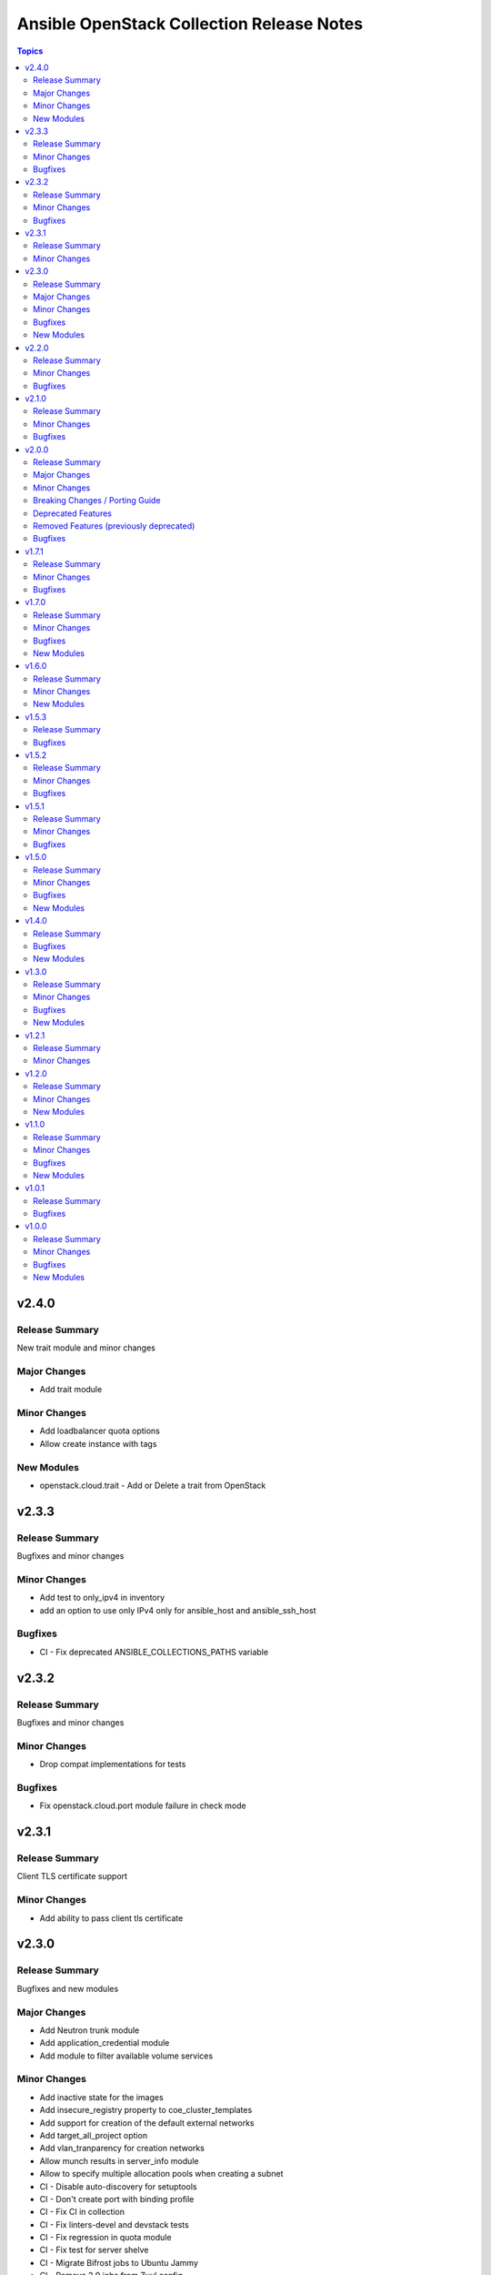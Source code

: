 ==========================================
Ansible OpenStack Collection Release Notes
==========================================

.. contents:: Topics


v2.4.0
======

Release Summary
---------------

New trait module and minor changes

Major Changes
-------------

- Add trait module

Minor Changes
-------------

- Add loadbalancer quota options
- Allow create instance with tags

New Modules
-----------

- openstack.cloud.trait - Add or Delete a trait from OpenStack

v2.3.3
======

Release Summary
---------------

Bugfixes and minor changes

Minor Changes
-------------

- Add test to only_ipv4 in inventory
- add an option to use only IPv4 only for ansible_host and ansible_ssh_host

Bugfixes
--------

- CI - Fix deprecated ANSIBLE_COLLECTIONS_PATHS variable

v2.3.2
======

Release Summary
---------------

Bugfixes and minor changes

Minor Changes
-------------

- Drop compat implementations for tests

Bugfixes
--------

- Fix openstack.cloud.port module failure in check mode

v2.3.1
======

Release Summary
---------------

Client TLS certificate support

Minor Changes
-------------

- Add ability to pass client tls certificate

v2.3.0
======

Release Summary
---------------

Bugfixes and new modules

Major Changes
-------------

- Add Neutron trunk module
- Add application_credential module
- Add module to filter available volume services

Minor Changes
-------------

- Add inactive state for the images
- Add insecure_registry property to coe_cluster_templates
- Add support for creation of the default external networks
- Add target_all_project option
- Add vlan_tranparency for creation networks
- Allow munch results in server_info module
- Allow to specify multiple allocation pools when creating a subnet
- CI - Disable auto-discovery for setuptools
- CI - Don't create port with binding profile
- CI - Fix CI in collection
- CI - Fix linters-devel and devstack tests
- CI - Fix regression in quota module
- CI - Fix test for server shelve
- CI - Migrate Bifrost jobs to Ubuntu Jammy
- CI - Remove 2.9 jobs from Zuul config
- CI - Run functional testing regardless of pep8/linter results
- Enable glance-direct interop image import
- Ensure coe_cluster_template compare labels properly
- Wait for deleted server to disappear from results
- router - Allow specifying external network name in a different project

Bugfixes
--------

- Allow wait false when auto_ip is false
- Fix exception when creating object from file
- Fix exception when updating container with metadata
- Fix typo in openstack.cloud.lb_pool
- Fix typo in parameter description
- fix subnet module - allow cidr option with subnet_pool

New Modules
-----------

- openstack.cloud.application_credential - Manage OpenStack Identity (Keystone) application credentials
- openstack.cloud.trunk - Add or delete trunks from an OpenStack cloud
- openstack.cloud.volume_service_info - Fetch OpenStack Volume (Cinder) services

v2.2.0
======

Release Summary
---------------

New module for volume_type and bugfixes

Minor Changes
-------------

- Add volume_encryption_type modules
- Add volume_type modules

Bugfixes
--------

- Fix image module filter
- Fix port module idempotency
- Fix router module idempotency

v2.1.0
======

Release Summary
---------------

New module for Ironic and bugfixes

Minor Changes
-------------

- Add baremetal_deploy_template module
- Highlight our mode of operation more prominently

Bugfixes
--------

- Change security group rules only when instructed to do so
- Fix for AttributeError: 'dict' object has no attribute 'status'
- Fix issue with multiple records in recordset
- Fix mistake in compute_flavor_access notes
- Fixed private option in inventory plugin
- Respect description option and delete security group rules first
- Use true and false instead of yes and no for boolean values

v2.0.0
======

Release Summary
---------------

Our new major release 2.0.0 of the Ansible collection for OpenStack clouds aka ``openstack.cloud`` is a complete overhaul of the code base and brings full compatibility with openstacksdk 1.0.0.

Highlights of this release are
* three new modules which for example provide a generic and uniform API for interacting with OpenStack cloud resources,
* a complete refactoring of all existing modules bringing dozens of bugfixes, new features as well as consistent
  and properly documented module results and options,
* 100% compatibility with openstacksdk's first major release 1.0.0,
* new guides for contributors from devstack setup over coding guidelines to our release process and
* massively increased CI coverage with many new integration tests, now covering all modules and plugins.

Note, this ``2.0.0`` release *breaks backward compatibility* with previous ``1.x.x`` releases!
* ``2.x.x`` releases of this collection are compatible with openstacksdk ``1.x.x`` and later *only*,
* ``1.x.x`` releases of this collection are compatible with openstacksdk ``0.x.x`` prior to ``0.99.0`` *only*,
* ``2.x.x`` releases of are not backward compatible with ``1.x.x`` releases,
* ``1.x.x`` release series will be in maintenance mode now and receive bugfixes only.

However, this collection as well as openstacksdk continue to be backward compatible with clouds running on older OpenStack releases. For example, it is fine and a fully supported use case to use this 2.0.0 release with clouds based on OpenStack Train, Wallaby or Zed. Feel encouraged to always use the latest releases of this collection and openstacksdk regardless of which version of OpenStack is installed in your cloud.

This collection is compatible with and tested with Ansible 2.9 and later. However, support for old ``os_*`` short module names such as ``os_server`` have been dropped with this release. You have to call modules using their FQCN (Fully-Qualified Collection Name) such as ``openstack.cloud.server`` instead.

Many thanks to all contributors who made this release possible. Tens of thousands LOCs have been reviewed and changed and fixed and tested throughout last year. You rock!

Major Changes
-------------

- Many modules gained support for Ansible's check mode or have been fixed to properly implement a no change policy during check mode runs.
- Many modules gained support for updates. In the past, those modules allowed to create and delete OpenStack cloud resources but would ignore when module options had been changed.
- Many modules such as ``openstack.cloud.server``, ``openstack.cloud.baremetal_node`` and all load-balancer related modules now properly implement the ``wait`` option. For example, when ``wait`` is set to ``true`` then modules will not return until resources have reached its ``active`` or ``deleted`` state.
- Module ``openstack.cloud.resource`` has been added. It provides an generic and uniform interface to create, update and delete any OpenStack cloud resource which openstacksdk supports. This module unlocks a huge amount of functionality from OpenStack clouds to Ansible users which has been inaccessible with existing modules so far.
- Module ``openstack.cloud.resources`` has been added. It provides an generic and uniform interface to list any type of OpenStack cloud resources which openstacksdk supports. This module fetch any OpenStack cloud resource without having to implement a new Ansible ``*_info`` module for this type of resource first.
- Module ``openstack.cloud.subnet_pool`` has been added. It allows to create and delete subnet pools in OpenStack clouds.
- Module examples have been improved and updated for most modules.
- Module results have been properly documented for all modules.
- Options in all modules have been renamed to match openstacksdk's attribute names (if applicable). The previous option names have been added as aliases to keep module options backward compatible.
- Our CI integration tests have been massively expanded. Our test coverage spans across all modules and plugins now, including tests for our inventory plugin and our new ``openstack.cloud.resource`` and ``openstack.cloud.resources`` modules.
- Our contributors documentation has been heavily extended. In directory ``docs`` you will find the rationale for our branching strategy, a developer's guide on how to contribute to the collection, a tutorial to set up a DevStack environment for hacking on and testing the collection, a step-by-step guide for publishing new releases and a list of questions to ask when doing reviews or submitting patches for review.

Minor Changes
-------------

- Added generic module options ``sdk_log_path`` and ``sdk_log_level`` which allow to track openstacksdk activity.
- Many more options were added to modules but we stopped counting at one point...
- Module ``openstack.cloud.coe_cluster`` gained support for option ``is_floating_ip_enabled``.
- Module ``openstack.cloud.lb_listener`` gained options ``default_tls_container_ref`` and ``sni_container_refs`` which allow to specify TLS certificates when using the ``TERMINATED_HTTPS`` protocol.
- Module ``openstack.cloud.network`` gained support for updates, i.e. existing networks will be properly updated now when module options such as ``mtu`` or ``admin_state_up`` have been changed.
- Module ``openstack.cloud.port`` gained an ``description`` option.
- Module ``openstack.cloud.role_assignment`` gained an ``system`` option.
- Module ``openstack.cloud.security_group_rule`` gained an ``description`` option.
- Module ``openstack.cloud.server_action`` gained an option ``all_projects`` which allows to execute actions on servers outside of the current auth-scoped project (if the user has permission to do so).
- Module ``openstack.cloud.server_info`` gained an ``description`` option.
- Module ``openstack.cloud.server`` gained an ``description`` option.
- Module ``openstack.cloud.server`` gained support for updates. For example, options such as ``description`` and floating ip addresses can be updated now.
- Module ``openstack.cloud.subnet`` gained an ``subnet_pool`` option.

Breaking Changes / Porting Guide
--------------------------------

- 2.x.x releases of this collection are not backward compatible with 1.x.x releases. Backward compatibility is guaranteed within each release series only. Module options have been kept backward compatible across both release series, apart from a few exceptions noted below. However, module results have changed for most modules due to deep changes in openstacksdk. For easier porting and usage, we streamlined return values across modules and documented return values of all modules.
- Default value for option ``security_groups`` in ``openstack.cloud.server`` has been changed from ``['default']`` to ``[]`` because the latter is the default in python-openstackclient and the former behavior causes issues with existing servers.
- Dropped symbolic links with prefix ``os_`` and plugin routing for deprecated ``os_*`` module names. This means users have to call modules of the Ansible OpenStack collection using their FQCN (Fully Qualified Collection Name) such as ``openstack.cloud.server``. Short module names such as ``os_server`` will now raise an Ansible error.
- Module ``openstack.cloud.project_access`` has been split into two separate modules ``openstack.cloud.compute_flavor_access`` and ``openstack.cloud.volume_type_access``.
- Option ``availability_zone`` has been removed from the list of generic options available in all modules. Instead it has been inserted into the ``openstack.cloud.server`` and ``openstack.cloud.volume`` modules because it is relevant to those two modules only.
- Option ``name`` of module ``openstack.cloud.port`` is required now because it is used to find, update and delete ports and idempotency would break otherwise.
- Option ``policies`` has been replaced with option ``policy`` in module ``openstack.cloud.server_group``. The former is ancient and was superceded by ``policy`` a long time ago.
- Release series 2.x.x of this collection is compatible with openstacksdk 1.0.0 and later only. For compatibility with openstacksdk < 0.99.0 use release series 1.x.x of this collection. Ansible will raise an error when modules and plugins in this collection are used with an incompatible release of openstacksdk.
- Special value ``auto`` for option ``id`` in module ``openstack.cloud.compute_flavor`` has been deprecated to be consistent with our other modules and openstacksdk's behaviour.

Deprecated Features
-------------------

- Option ``is_public`` in module ``openstack.cloud.image`` has been deprecated and replaced with option ``visibility``.
- Option ``volume`` in module ``openstack.cloud.image`` has been deprecated and it should be replaced with module ``openstack.cloud.volume`` in user code.

Removed Features (previously deprecated)
----------------------------------------

- Dropped deprecated ``skip_update_of_driver_password`` option from module ``openstack.cloud.baremetal_node``.
- Dropped unmaintained, obsolete and broken inventory script ``scripts/inventory/openstack_inventory.py``. It had been replaced with a proper Ansible inventory plugin ``openstack.cloud.openstack`` during the 1.x.x life cycle.
- Module ``openstack.cloud.object`` no longer allows to create and delete containers, its sole purpose is managing an object in a container now. Use module ``openstack.cloud.object_container`` to managing Swift containers instead.
- Option ``listeners`` has been removed from module ``openstack.cloud.loadbalancer`` because it duplicates a subset of the functionality (and code) provided by our ``openstack.cloud.lb_{listener,member,pool}`` modules.
- Our outdated, undocumented, untested and bloated code templates in ``contrib`` directory which could be used to generate and develop new Ansible modules for this collection have been removed.

Bugfixes
--------

- Ansible check mode has been fixed in module ``openstack.cloud.compute_flavor``, it will no longer apply changes when check mode is enabled.
- Creating load-balancers with module ``openstack.cloud.loadbalancer`` properly handles situations where several provider networks exist. A floating ip address specified in option ``floating_ip_address`` will be allocated from Neutron external network specified in option ``floating_ip_network``.
- Default values for options ``shared``, ``admin_state_up`` and ``external`` in module ``openstack.cloud.network`` have been dropped because they cause failures for clouds which do not have those optional extensions installed.
- Dropped default values for options ``min_disk`` and ``min_ram`` in module ``openstack.cloud.image`` because it interferes with its update mechanism and Glance uses those values anyway. Fixed handling of options ``name``, ``id``, ``visibility`` and ``is_public``.
- Module ``openstack.cloud.baremetal_node_info`` will now properly return machine details when iterating over all available baremetal nodes.
- Module ``openstack.cloud.host_aggregate`` now correctly handles ``hosts`` not being set or being set to ``None``.
- Module ``openstack.cloud.identity_user`` will no longer fail when no password is supplied since Keystone allows to create a user without an password.
- Module ``openstack.cloud.keypair`` no longer removes trailing spaces when reading a public key because this broke idempotency when using openstackclient and this module at the same time.
- Module ``openstack.cloud.quota`` no longer sends invalid attributes such as ``project_id`` to OpenStack API when updating Nova, Neutron and Cinder quotas.
- Module ``openstack.cloud.server`` will no longer change security groups to ``['default']`` on existing servers when option ``security_groups`` has not been specified.
- Module ``openstack.cloud.subnet`` now properly handles updates, thus idempotency has been fixed and restored.
- Modules ``openstack.cloud.security_group`` and ``openstack.cloud.security_group_rule`` gained support for specifying string ``any`` as a valid protocol in security group rules.
- Option ``interfaces`` in module ``openstack.cloud.router`` no longer requires option ``network`` to be set, it is ``external_fixed_ips`` what requires ``network``.
- Option ``is_public`` in module ``openstack.cloud.image`` will now be handled as a boolean instead of a string to be compatible to Glance API and fix issues when interacting with Glance service.
- Option ``network`` in module ``openstack.cloud.router`` is now propery marked as required by options ``enable_snat`` and ``external_fixed_ips``.
- Option ``owner`` in module ``openstack.cloud.image`` is now respected when searching for and creating images.
- Our OpenStack inventory plugin now properly supports Ansible's cache feature.

v1.7.1
======

Release Summary
---------------

Bugfixes

Minor Changes
-------------

- lb_member - Add monitor_[address,port] parameter

Bugfixes
--------

- openstack_inventory - Fix documentation
- quota - Fix description of volumes_types parameter

v1.7.0
======

Release Summary
---------------

New modules for Ironic and bugfixes

Minor Changes
-------------

- openstack_inventory - Adds use_name variable
- port - Add dns_[name,domain] to the port module
- project - Remove project properties tests and support

Bugfixes
--------

- identity_user_info - Fix identity user lookup with a domain
- keystone_domain - Move identity domain to use proxy layer

New Modules
-----------

- openstack.cloud.baremetal_node_info - Retrieve information about Bare Metal nodes from OpenStack an object.
- openstack.cloud.baremetal_port - Create, Update, Remove ironic ports from OpenStack
- openstack.cloud.baremetal_port_info - Retrieve information about Bare Metal ports from OpenStack an object.

v1.6.0
======

Release Summary
---------------

New modules for RBAC and Nova services

Minor Changes
-------------

- quota - Adds metadata_items parameter

New Modules
-----------

- openstack.cloud.compute_service_info - Retrieve information about one or more OpenStack compute services
- openstack.cloud.neutron_rbac_policies_info - Fetch Neutron policies.
- openstack.cloud.neutron_rbac_policy - Create or delete a Neutron policy to apply a RBAC rule against an object.

v1.5.3
======

Release Summary
---------------

Bugfixes

Bugfixes
--------

- Don't require allowed_address_pairs for port
- server_volume - check specified server is found

v1.5.2
======

Release Summary
---------------

Bugfixes

Minor Changes
-------------

- Add documentation links to README.md
- Don't run functional jobs on galaxy.yml change
- Move CI to use Ansible 2.12 version as main

Bugfixes
--------

- Add client and member listener timeouts for persistence (Ex. SSH)
- Added missing warn() used in cloud.openstack.quota
- Fix issue with same host and group names
- Flavor properties are not deleted on changes and id will stay

v1.5.1
======

Release Summary
---------------

Bugfixes for networking modules

Minor Changes
-------------

- Changed minversion in tox to 3.18.0
- Update IRC server in README

Bugfixes
--------

- Add mandatory requires_ansible version to metadata
- Add protocol listener octavia
- Add support check mode for all info modules
- Allow to attach multiple floating ips to a server
- Only add or remove router interfaces when needed
- Wait for pool to be active and online

v1.5.0
======

Release Summary
---------------

New modules for DNS and FIPs and bugfixes.

Minor Changes
-------------

- Add bindep.txt for ansible-builder
- Add check_mode attribute to OpenstackModule
- Migrating image module from AnsibleModule to OpenStackModule
- Switch KeystoneFederationProtocolInfo module to OpenStackModule
- Switch ProjectAccess module to OpenStackModule
- Switch Quota module to OpenStackModule
- Switch Recordset module to OpenStackModule
- Switch ServerGroup module to OpenStackModule
- Switch ServerMetadata module to OpenStackModule
- Switch Snapshot module to OpenStackModule
- Switch Stack module to OpenStackModule
- Switch auth module to OpenStackModule
- Switch catalog_service module to OpenStackModule
- Switch coe_cluster module to OpenStackModule
- Switch coe_cluster_template module to OpenStackModule
- Switch endpoint module to OpenStackModule
- Switch federation_idp module to OpenStackModule
- Switch federation_idp_info module to OpenStackModule
- Switch federation_mapping module to OpenStackModule
- Switch federation_mapping_info module to OpenStackModule
- Switch federation_protocol module to OpenStackModule
- Switch flavor module to OpenStackModule
- Switch flavor_info module to OpenStackModule
- Switch floating_ip module to OpenStackModule
- Switch group_assignment module to OpenStackModule
- Switch hostaggregate module to OpenStackModule
- Switch identity_domain module to OpenStackModule
- Switch identity_domain_info module to OpenStackModule
- Switch identity_group module to OpenStackModule
- Switch identity_group_info module to OpenStackModule
- Switch identity_role module to OpenStackModule
- Switch identity_user module to OpenStackModule
- Switch lb_listener module to OpenStackModule
- Switch lb_member module to OpenStackModule
- Switch lb_pool module to OpenStackModule
- Switch object module to OpenStackModule
- Switch port module to OpenStackModule
- Switch port_info module to OpenStackModule
- Switch project and project_info module to OpenStackModule
- Switch role_assignment module to OpenStackModule
- Switch user_info module to OpenStackModule
- image - Add support to setting image tags

Bugfixes
--------

- Update checks for validate_certs in openstack_cloud_from_module
- compute_flavor - Fix the idempotent of compute_flavor module
- host_aggregate - Fix host_aggregate to tolerate aggregate.hosts being None
- inventory/openstack - Fix inventory plugin on Ansible 2.11
- port - fix update on empty list of allowed address pairs
- setup.cfg Replace dashes with underscores
- subnet - Only apply necessary changes to subnets
- volume - Fail if referenced source image for a new volume does not exist

New Modules
-----------

- openstack.cloud.address_scope - Create or delete address scopes from OpenStack
- openstack.cloud.dns_zone_info - Getting information about dns zones
- openstack.cloud.floating_ip_info - Get information about floating ips

v1.4.0
======

Release Summary
---------------

New object_container module and bugfixes.

Bugfixes
--------

- Add Octavia job for testing Load Balancer
- Add binding profile to port module
- Add execution environment metadata
- Fix CI for latest ansible-test with no_log
- Fix issues with newest ansible-test 2.11
- Prepare for Ansible 2.11 tests
- add option to exclude legacy groups
- security_group_rule add support ipv6-icmp

New Modules
-----------

- openstack.cloud.object_container - Manage Swift container

v1.3.0
======

Release Summary
---------------

New modules and bugfixes.

Minor Changes
-------------

- Fix some typos in readme
- Guidelines Fix links and formatting
- baremetal_node - Add support for new features
- baremetal_node - ironic deprecate sub-options of driver_info
- baremetal_node - ironic stop putting meaningless values to properties
- image_info - Migrating image_info module from AnsibleModule to OpenStackModule
- recordset -  Update recordset docu
- server - Allow description field to be set with os_server
- server_action - Added shelve and unshelve as new server actions

Bugfixes
--------

- port - Fixed check for None in os_port
- project - Fix setting custom property on os_project
- security_group_rule - Remove protocols choice in security rules
- volume_info - Fix volume_info result for SDK < 0.19

New Modules
-----------

- openstack.cloud.identity_role_info - Retrieve information about Openstack Identity roles.
- openstack.cloud.keypair_info - Retrieve information about Openstack key pairs.
- openstack.cloud.security_group_info - Retrieve information about Openstack Security Groups.
- openstack.cloud.security_group_rule_info - Retrieve information about Openstack Security Group rules.
- openstack.cloud.stack_info - Retrieve information about Openstack Heat stacks.

v1.2.1
======

Release Summary
---------------

Porting modules to new OpenstackModule class and fixes.

Minor Changes
-------------

- dns_zone - Migrating dns_zone from AnsibleModule to OpenStackModule
- dns_zone, recordset - Enable update for recordset and add tests for dns and recordset module
- endpoint - Do not fail when endpoint state is absent
- ironic - Refactor ironic authentication into a new module_utils module
- loadbalancer - Refactor loadbalancer module
- network - Migrating network from AnsibleModule to OpenStackModule
- networks_info - Migrating networks_info from AnsibleModule to OpenStackModule
- openstack - Add galaxy.yml to support install from git
- openstack - Fix docs-args mismatch in modules
- openstack - OpenStackModule Support defining a minimum version of the SDK
- router - Migrating routers from AnsibleModule to OpenStackModule
- routers_info - Added deprecated_names for router_info module
- routers_info - Migrating routers_info from AnsibleModule to OpenStackModule
- security_group.py - Migrating security_group from AnsibleModule to OpenStackModule
- security_group_rule - Refactor TCP/UDP port check
- server.py - Improve "server" module with OpenstackModule class
- server_volume - Migrating server_volume from AnsibleModule to OpenStackModule
- subnet - Fix subnets update and idempotency
- subnet - Migrating subnet module from AnsibleModule to OpenStackModule
- subnets_info - Migrating subnets_info from AnsibleModule to OpenStackModule
- volume.py - Migrating volume from AnsibleModule to OpenStackModule
- volume_info - Fix volume_info arguments for SDK 0.19

v1.2.0
======

Release Summary
---------------

New volume backup modules.

Minor Changes
-------------

- lb_health_monitor - Make it possible to create a health monitor to a pool

New Modules
-----------

- openstack.cloud.volume_backup module - Add/Delete Openstack volumes backup.
- openstack.cloud.volume_backup_info module - Retrieve information about Openstack volume backups.
- openstack.cloud.volume_snapshot_info module - Retrieve information about Openstack volume snapshots.

v1.1.0
======

Release Summary
---------------

Starting redesign modules and bugfixes.

Minor Changes
-------------

- A basic module subclass was introduced and a few modules moved to inherit from it.
- Add more useful information from exception
- Added pip installation option for collection.
- Added template for generation of artibtrary module.
- baremetal modules - Do not require ironic_url if cloud or auth.endpoint is provided
- inventory_openstack - Add openstack logger and Ansible display utility
- loadbalancer - Add support for setting the Flavor when creating a load balancer

Bugfixes
--------

- Fix non existing attribuites in SDK exception
- security_group_rule - Don't pass tenant_id for remote group

New Modules
-----------

- openstack.cloud.volume_info - Retrieve information about Openstack volumes.

v1.0.1
======

Release Summary
---------------

Bugfix for server_info

Bugfixes
--------

- server_info - Fix broken server_info module and add tests

v1.0.0
======

Release Summary
---------------

Initial release of collection.

Minor Changes
-------------

- Renaming all modules and removing "os" prefix from names.
- baremetal_node_action - Support json type for the ironic_node config_drive parameter
- config - Update os_client_config to use openstacksdk
- host_aggregate - Add support for not 'purging' missing hosts
- project - Add properties for os_project
- server_action - pass imageRef to rebuild
- subnet - Updated allocation pool checks

Bugfixes
--------

- baremetal_node - Correct parameter name
- coe_cluster - Retrive id/uuid correctly
- federation_mapping - Fixup some minor nits found in followup reviews
- inventory_openstack - Fix constructed compose
- network - Bump minimum openstacksdk version when using os_network/dns_domain
- role_assignment - Fix os_user_role for groups in multidomain context
- role_assignment - Fix os_user_role issue to grant a role in a domain

New Modules
-----------

- openstack.cloud.federation_idp - Add support for Keystone Identity Providers
- openstack.cloud.federation_idp_info - Add support for fetching the information about federation IDPs
- openstack.cloud.federation_mapping - Add support for Keystone mappings
- openstack.cloud.federation_mapping_info - Add support for fetching the information about Keystone mappings
- openstack.cloud.keystone_federation_protocol - Add support for Keystone federation Protocols
- openstack.cloud.keystone_federation_protocol_info - Add support for getting information about Keystone federation Protocols
- openstack.cloud.routers_info - Retrieve information about one or more OpenStack routers.
